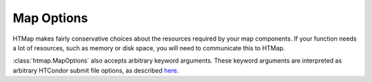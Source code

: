 .. _tutorial-map-options:

Map Options
===========

.. py:currentmodule:: htmap

.. highlight:: python

HTMap makes fairly conservative choices about the resources required by your map components.
If your function needs a lot of resources, such as memory or disk space, you will need to communicate this to HTMap.

:class:`htmap.MapOptions` also accepts arbitrary keyword arguments.
These keyword arguments are interpreted as arbitrary HTCondor submit file options, as described `here <http://research.cs.wisc.edu/htcondor/manual/current/condor_submit.html>`_.
